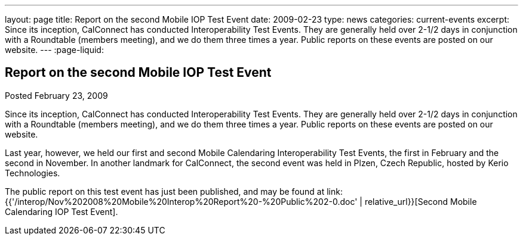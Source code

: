 ---
layout: page
title: Report on the second Mobile IOP Test Event
date: 2009-02-23
type: news
categories: current-events
excerpt: Since its inception, CalConnect has conducted Interoperability Test Events. They are generally held over 2-1/2 days in conjunction with a Roundtable (members meeting), and we do them three times a year. Public reports on these events are posted on our website.
---
:page-liquid:

== Report on the second Mobile IOP Test Event

Posted February 23, 2009 

Since its inception, CalConnect has conducted Interoperability Test Events. They are generally held over 2-1/2 days in conjunction with a Roundtable (members meeting), and we do them three times a year. Public reports on these events are posted on our website.

Last year, however, we held our first and second Mobile Calendaring Interoperability Test Events, the first in February and the second in November. In another landmark for CalConnect, the second event was held in Plzen, Czech Republic, hosted by Kerio Technologies.

The public report on this test event has just been published, and may be found at link:{{'/interop/Nov%202008%20Mobile%20Interop%20Report%20-%20Public%202-0.doc' | relative_url}}[Second Mobile Calendaring IOP Test Event].


